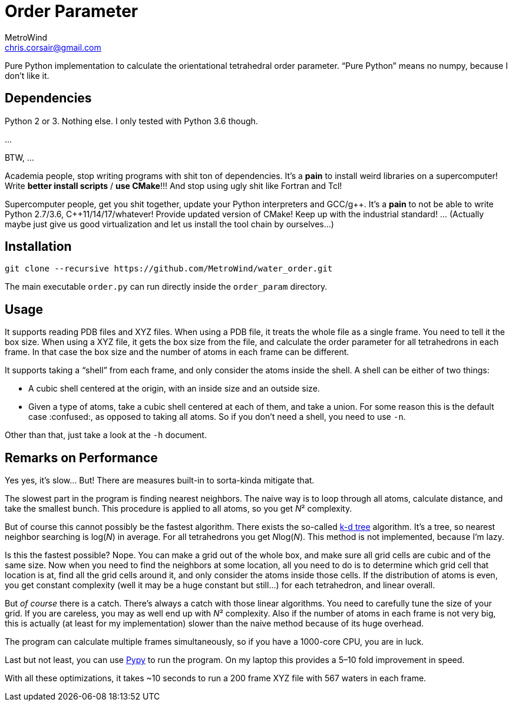 = Order Parameter
MetroWind <chris.corsair@gmail.com>
:pp: ++

Pure Python implementation to calculate the orientational tetrahedral
order parameter. “Pure Python” means no numpy, because I don’t
like it.

== Dependencies

Python 2 or 3. Nothing else. I only tested with Python 3.6 though.

...

BTW, ...

Academia people, stop writing programs with shit ton of dependencies.
It’s a *pain* to install weird libraries on a supercomputer! Write
*better install scripts* / *use CMake*!!! And stop using ugly shit
like Fortran and Tcl!

Supercomputer people, get you shit together, update your Python
interpreters and GCC/g{pp}. It’s a *pain* to not be able to
write Python 2.7/3.6, C{pp}11/14/17/whatever! Provide updated
version of CMake! Keep up with the industrial standard! ... (Actually
maybe just give us good virtualization and let us install the tool
chain by ourselves...)

== Installation

----
git clone --recursive https://github.com/MetroWind/water_order.git
----

The main executable `order.py` can run directly inside the
`order_param` directory.

== Usage

It supports reading PDB files and XYZ files. When using a PDB file, it
treats the whole file as a single frame. You need to tell it the box
size. When using a XYZ file, it gets the box size from the file, and
calculate the order parameter for all tetrahedrons in each frame. In
that case the box size and the number of atoms in each frame can be
different.

It supports taking a “shell” from each frame, and only consider the
atoms inside the shell. A shell can be either of two things:

* A cubic shell centered at the origin, with an inside size and an
  outside size.
* Given a type of atoms, take a cubic shell centered at each of them,
  and take a union. For some reason this is the default case
  :confused:, as opposed to taking all atoms. So if you don’t need a
  shell, you need to use `-n`.

Other than that, just take a look at the `-h` document.

== Remarks on Performance

Yes yes, it’s slow... But! There are measures built-in to sorta-kinda
mitigate that.

The slowest part in the program is finding nearest neighbors. The
naive way is to loop through all atoms, calculate distance, and take
the smallest bunch. This procedure is applied to all atoms, so you get
_N_² complexity.

But of course this cannot possibly be the fastest algorithm. There
exists the so-called https://en.wikipedia.org/wiki/K-d_tree[k-d tree]
algorithm. It’s a tree, so nearest neighbor searching is log(_N_) in
average. For all tetrahedrons you get __N__log(_N_). This method is
not implemented, because I’m lazy.

Is this the fastest possible? Nope. You can make a grid out of the
whole box, and make sure all grid cells are cubic and of the same
size. Now when you need to find the neighbors at some location, all
you need to do is to determine which grid cell that location is at,
find all the grid cells around it, and only consider the atoms inside
those cells. If the distribution of atoms is even, you get constant
complexity (well it may be a huge constant but still...) for each
tetrahedron, and linear overall.

But _of course_ there is a catch. There’s always a catch with those
linear algorithms. You need to carefully tune the size of your grid.
If you are careless, you may as well end up with _N_² complexity. Also
if the number of atoms in each frame is not very big, this is actually
(at least for my implementation) slower than the naive method because
of its huge overhead.

The program can calculate multiple frames simultaneously, so if you
have a 1000-core CPU, you are in luck.

Last but not least, you can use http://pypy.org[Pypy] to run the
program. On my laptop this provides a 5–10 fold improvement in speed.

With all these optimizations, it takes ~10 seconds to run a 200 frame
XYZ file with 567 waters in each frame.
